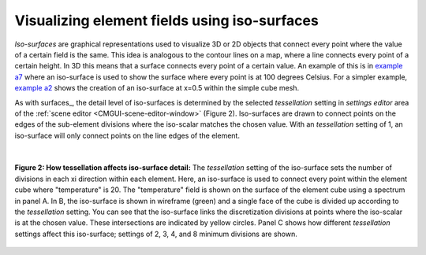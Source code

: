 .. _CMGUI-isosurfaces:

Visualizing element fields using iso-surfaces
=============================================

.. _example a7: http://cmiss.bioeng.auckland.ac.nz/development/examples/a/a7/index.html
.. _example a2: http://cmiss.bioeng.auckland.ac.nz/development/examples/a/a2/index.html

*Iso-surfaces* are graphical representations used to visualize 3D or 2D objects that connect every point where the value of a certain field is the same. This idea is analogous to the contour lines on a map, where a line connects every point of a certain height. In 3D this means that a surface connects every point of a certain value.  An example of this is in `example a7`_ where an iso-surface is used to show the surface where every point is at 100 degrees Celsius. For a simpler example, `example a2`_ shows the creation of an iso-surface at x=0.5 within the simple cube mesh.

As with surfaces_, the detail level of iso-surfaces is determined by the selected *tessellation* setting in *settings editor* area of the :ref:`scene editor <CMGUI-scene-editor-window>` (Figure 2).  Iso-surfaces are drawn to connect points on the edges of the sub-element divisions where the iso-scalar matches the chosen value.  With an *tessellation* setting of 1, an iso-surface will only connect points on the line edges of the element.

|

.. figure:: /cmgui/images/tessellation_iso_surfaces.png
   :align: center

   **Figure 2: How tessellation affects iso-surface detail:**  The *tessellation* setting of the iso-surface sets the number of divisions in each xi direction within each element.  Here, an iso-surface is used to connect every point within the element cube where "temperature" is 20.  The "temperature" field is shown on the surface of the element cube using a spectrum in panel A.  In B, the iso-surface is shown in wireframe (green) and a single face of the cube is divided up according to the *tessellation* setting.  You can see that the iso-surface links the discretization divisions at points where the iso-scalar is at the chosen value.  These intersections are indicated by yellow circles. Panel C shows how different *tessellation* settings affect this iso-surface; settings of 2, 3, 4, and 8 minimum divisions are shown.


 